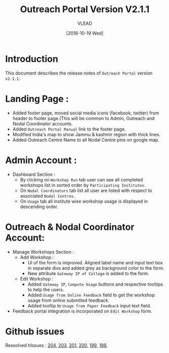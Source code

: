 #+TITLE: Outreach Portal Version V2.1.1
#+AUTHOR: VLEAD
#+DATE: [2016-10-19 Wed]

* Introduction
  This document describes the release notes of =Outreach Portal=
  version =v2.1.1=.
* Landing Page :
  - Added footer page, moved social media icons (facebook, twitter)
    from header to footer page.(This will be common to Admin,
    Outreach and Nodal Coordinator accounts.
  - Added =Outreach Portal Manual= link to the footer page.
  - Modified India's map to show Jammu & kashmir region with thick lines.
  - Added Outreach Centre Name to all Nodal Centre pins on google map. 
* Admin Account :
   - Dashboard Section :
    + By clicking on =Workshop Run= tab user can see all completed
      workshops list in sorted order by =Participating Institutes=.
    + On =Nodal Coordinators= tab list all user are listed with respect to
      associated =Nodal Centres=.
    + On =Usage= tab all institute wise workshop usage is displayed in descending order.
* Outreach & Nodal Coordinator Account:
  - Manage Workshops Section :
     + Add Workshop :
       - UI of the form is improved. Aligned label name and input text
         box in separate divs and added grey as background color to
         the form.
       - New attribute =Gateway IP of College= is added to the form.
     + Edit Workshop :
       - Added =Gateway IP=, =Compute Usage= buttons and respective
         tooltips to help the users.
       - Added =Usage from Online Feedback= field to get the
         workshop usage from online submitted feedback.
       - Added tooltip to =Usage from Paper Feedback= input text field.
  - Feedback portal integration is incorporated on =Edit Workshop= form.     
* Github issues
  Ressolved hIssues : [[https://github.com/vlead/outreach-portal/issues/204][204]], [[https://github.com/vlead/outreach-portal/issues/203][203]], [[https://github.com/vlead/outreach-portal/issues/201][201]], [[https://github.com/vlead/outreach-portal/issues/200][200]], [[https://github.com/vlead/outreach-portal/issues/199][199]], [[https://github.com/vlead/outreach-portal/issues/198][198]], 
